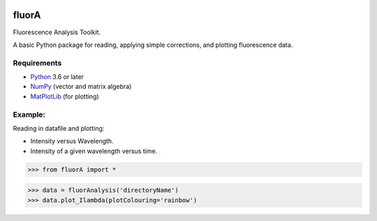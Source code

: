 
.. image:: FluorAnalysis.jpg
           :alt: fluorA logo

fluorA
=============================

Fluorescence Analysis Toolkit.

A basic Python package for reading, applying simple corrections, and plotting fluorescence data.

Requirements
------------

* Python_ 3.6 or later
* NumPy_ (vector and matrix algebra)
* MatPlotLib_ (for plotting)

Example:
------------

Reading in datafile and plotting:

* Intensity versus Wavelength.
* Intensity of a given wavelength versus time.

>>> from fluorA import *

>>> data = fluorAnalysis('directoryName')
>>> data.plot_Ilambda(plotColouring='rainbow')

.. _Python: http://www.python.org/
.. _NumPy: http://docs.scipy.org/doc/numpy/reference/
.. _MatPlotLib: https://matplotlib.org

